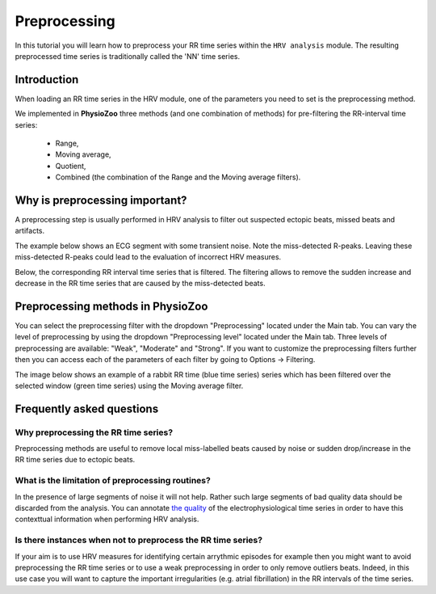 Preprocessing
==========

In this tutorial you will learn how to preprocess your RR time series within the ``HRV analysis`` module. The resulting preprocessed time series is traditionally called the 'NN' time series.

**Introduction**
----------------------

When loading an RR time series in the HRV module, one of the parameters you need to set is the preprocessing method.

We implemented in **PhysioZoo** three methods (and one combination of methods) for pre-filtering the RR-interval time series:

  * Range, 
  * Moving average,
  * Quotient,
  * Combined (the combination of the Range and the Moving average filters).

**Why is preprocessing important?**
----------------------
A preprocessing step is usually performed in HRV analysis to filter out suspected ectopic beats, missed beats and artifacts.

The example below shows an ECG segment with some transient noise. Note the miss-detected R-peaks. Leaving these miss-detected R-peaks could lead to the evaluation of incorrect HRV measures.

.. image:: ../../_static/Figure_S2.png
   :align: center

Below, the corresponding RR interval time series that is filtered. The filtering allows to remove the sudden increase and decrease in the RR time series that are caused by the miss-detected beats.

.. image:: ../../_static/Figure_S3.png
   :align: center

**Preprocessing methods in PhysioZoo**
----------------------
  
You can select the preprocessing filter with the dropdown "Preprocessing" located under the Main tab. You can vary the level of preprocessing by using the dropdown "Preprocessing level" located under the Main tab. Three levels of preprocessing are available: "Weak", "Moderate" and "Strong". If you want to customize the preprocessing filters further then you can access each of the parameters of each filter by going to Options -> Filtering.

The image below shows an example of a rabbit RR time (blue time series) series which has been filtered over the selected window (green time series) using the Moving average filter.

.. image:: ../../_static/preprocessing_interface.png
   :align: center

**Frequently asked questions**
----------------------

**Why preprocessing the RR time series?**
~~~~~~~~~~~~~~~~~~~~~~~~~~~~~~~~~~~~~~~~~~~~

Preprocessing methods are useful to remove local miss-labelled beats caused by noise or sudden drop/increase in the RR time series due to ectopic beats. 

**What is the limitation of preprocessing routines?**
~~~~~~~~~~~~~~~~~~~~~~~~~~~~~~~~~~~~~~~~~~~~

In the presence of large segments of noise it will not help. Rather such large segments of bad quality data should be discarded from the analysis. You can annotate `the quality <../tutorials/tutorial_formats.html>`_ of the electrophysiological time series in order to have this contexttual information when performing HRV analysis.

**Is there instances when not to preprocess the RR time series?**
~~~~~~~~~~~~~~~~~~~~~~~~~~~~~~~~~~~~~~~~~~~~~~

If your aim is to use HRV measures for identifying certain arrythmic episodes for example then you might want to avoid preprocessing the RR time series or to use a weak preprocessing in order to only remove outliers beats. Indeed, in this use case you will want to capture the important irregularities (e.g. atrial fibrillation) in the RR intervals of the time series.



